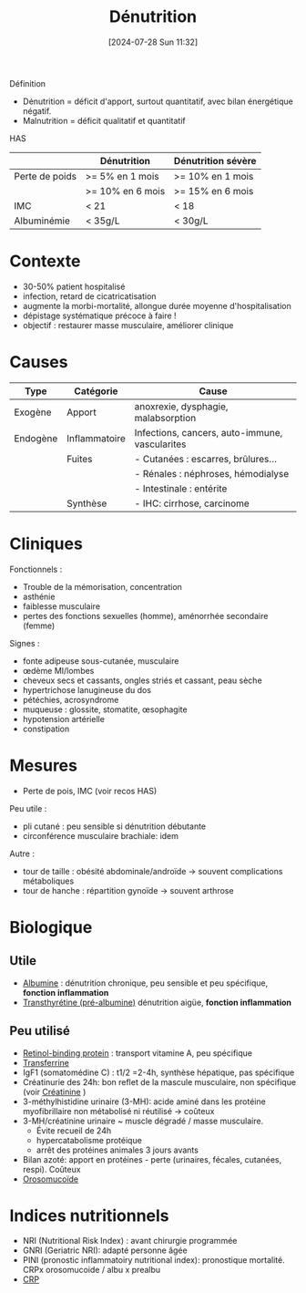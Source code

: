 #+title:      Dénutrition
#+date:       [2024-07-28 Sun 11:32]
#+filetags:   :nutrition:
#+identifier: 20240728T113250

Définition
- Dénutrition = déficit d'apport, surtout quantitatif, avec bilan énergétique négatif.
- Malnutrition = déficit qualitatif et quantitatif

HAS
|                | Dénutrition      | Dénutrition sévère |
|----------------+------------------+--------------------|
| Perte de poids | >= 5% en 1 mois  | >= 10% en 1 mois   |
|                | >= 10% en 6 mois | >= 15% en 6 mois   |
| IMC            | < 21             | < 18               |
| Albuminémie    | < 35g/L          |  < 30g/L           |

* Contexte
- 30-50% patient hospitalisé
- infection, retard de cicatricatisation
- augmente la morbi-mortalité, allongue durée moyenne d'hospitalisation
- dépistage systématique précoce à faire !
- objectif : restaurer masse musculaire, améliorer clinique
* Causes
| Type     | Catégorie     | Cause                                          |
|----------+---------------+------------------------------------------------|
| Exogène  | Apport        | anoxrexie, dysphagie, malabsorption            |
|----------+---------------+------------------------------------------------|
| Endogène | Inflammatoire | Infections, cancers, auto-immune, vascularites |
|          | Fuites        | - Cutanées : escarres, brûlures...             |
|          |               | - Rénales : néphroses, hémodialyse             |
|          |               | - Intestinale : entérite                       |
|          | Synthèse      | - IHC: cirrhose, carcinome                     |
* Cliniques
Fonctionnels :
- Trouble de la mémorisation, concentration
- asthénie
- faiblesse musculaire
- pertes des fonctions sexuelles (homme), aménorrhée secondaire (femme)
Signes :
- fonte adipeuse sous-cutanée, musculaire
- œdème MI/lombes
- cheveux secs et cassants, ongles striés et cassant, peau sèche
- hypertrichose lanugineuse du dos
- pétéchies, acrosyndrome
- muqueuse : glossite, stomatite, œsophagite
- hypotension artérielle
- constipation
* Mesures
- Perte de pois, IMC (voir recos HAS)
Peu utile :
- pli cutané : peu sensible si dénutrition débutante
- circonférence musculaire brachiale: idem
Autre :
- tour de taille : obésité abdominale/androïde -> souvent complications métaboliques
- tour de hanche : répartition gynoïde -> souvent arthrose
* Biologique
** Utile
- [[denote:20240717T201856][Albumine]] : dénutrition chronique, peu sensible et peu spécifique, *fonction inflammation*
- [[denote:20240728T135539][Transthyrétine (pré-albumine)]] dénutrition aigüe, *fonction inflammation*
** Peu utilisé
- [[denote:20240728T135751][Retinol-binding protein]] : transport vitamine A, peu spécifique
- [[denote:20240717T200717][Transferrine]]
- IgF1 (somatomédine C) : t1/2 =2-4h, synthèse hépatique, pas spécifique
- Créatinurie des 24h: bon reflet de la mascule musculaire, non spécifique (voir [[denote:20240727T211412][Créatinine]] )
- 3-méthylhistidine urinaire (3-MH): acide aminé dans les protéine myofibrillaire non métabolisé ni réutilisé -> coûteux
- 3-MH/créatinine urinaire ~ muscle dégradé / masse musculaire.
  - Évite recueil de 24h
  - hypercatabolisme protéique
  - arrêt des protéines animales 3 jours avants
- Bilan azoté: apport en protéines - perte (urinaires, fécales, cutanées, respi). Coûteux
- [[denote:20240717T200247][Orosomucoïde]]
* Indices nutritionnels
- NRI (Nutritional Risk Index) : avant chirurgie programmée
- GNRI (Geriatric NRI): adapté personne âgée
- PINI (pronostic inflammatoiry nutritional index): pronostique mortalité. CRPx orosomucoide / albu x prealbu
- [[denote:20240728T143650][CRP]]
